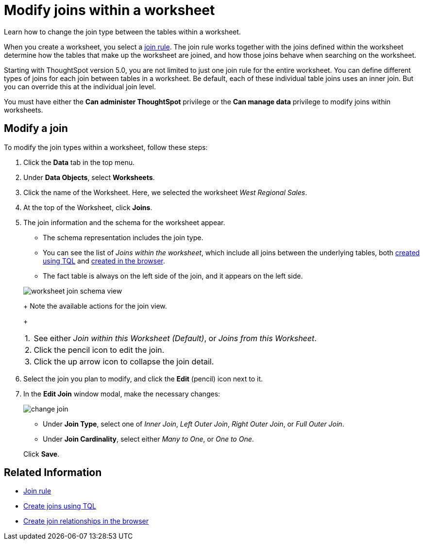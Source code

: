 = Modify joins within a worksheet
:last_updated: 02/11/2021
:linkattrs:
:experimental:
:redirect_from: /6.3.0/admin/worksheets/mod-ws-internal-joins.html", "/6.3.0.CU1/admin/worksheets/mod-ws-internal-joins.html", "/6.3.1.CU1/admin/worksheets/mod-ws-internal-joins.html

Learn how to change the join type between the tables within a worksheet.

When you create a worksheet, you select a xref:progressive-joins.adoc[join rule].
The join rule works together with the joins defined within the worksheet determine how the tables that make up the worksheet are joined, and how those joins behave when searching on the worksheet.

Starting with ThoughtSpot version 5.0, you are not limited to just one join rule for the entire worksheet.
You can define different types of joins for each join between tables in a worksheet.
Be default, each of these individual table joins uses an inner join.
But you can override this at the individual join level.

You must have either the *Can administer ThoughtSpot* privilege or the *Can manage data* privilege to modify joins within worksheets.

== Modify a join

To modify the join types within a worksheet, follow these steps:

. Click the *Data* tab in the top menu.
. Under *Data Objects*, select *Worksheets*.
. Click the name of the Worksheet.
Here, we selected the worksheet _West Regional Sales_.
. At the top of the Worksheet, click *Joins*.
. The join information and the schema for the worksheet appear.
 ** The schema representation includes the join type.
 ** You can see the list of _Joins within the worksheet_, which include all joins between the underlying tables, both xref:constraints.adoc[created using TQL] and xref:create-new-relationship.adoc[created in the browser].
 ** The fact table is always on the left side of the join, and it appears on the left side.

+
image::worksheet-join-schema-view.png[]
+
Note the available actions for the join view.
+
[horizontal]
1.:: See either _Join within this Worksheet (Default)_, or _Joins from this Worksheet_.
2.:: Click the pencil icon to edit the join.
3.:: Click the up arrow icon to collapse the join detail.
. Select the join you plan to modify, and click the *Edit* (pencil) icon next to it.
. In the *Edit Join* window modal, make the necessary changes:
+
image::change-join.png[]

 ** Under *Join Type*, select one of _Inner Join_, _Left Outer Join_, _Right Outer Join_, or _Full Outer Join_.
 ** Under *Join Cardinality*, select either _Many to One_, or _One to One_.

+
Click *Save*.

== Related Information

* xref:progressive-joins.adoc[Join rule]
* xref:constraints.adoc[Create joins using TQL]
* xref:create-new-relationship.adoc[Create join relationships in the browser]
